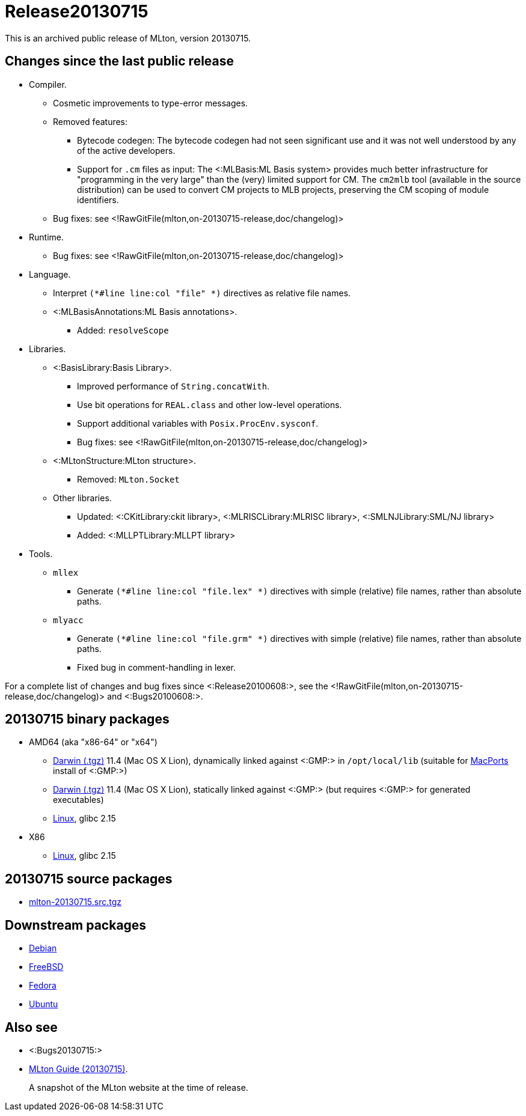 Release20130715
===============

This is an archived public release of MLton, version 20130715.

== Changes since the last public release ==

// * New platforms.
// ** ???
* Compiler.
** Cosmetic improvements to type-error messages.
** Removed features:
*** Bytecode codegen: The bytecode codegen had not seen significant use and it was not well understood by any of the active developers.
*** Support for `.cm` files as input: The <:MLBasis:ML Basis system> provides much better infrastructure for "programming in the very large" than the (very) limited support for CM.  The `cm2mlb` tool (available in the source distribution) can be used to convert CM projects to MLB projects, preserving the CM scoping of module identifiers.
** Bug fixes: see <!RawGitFile(mlton,on-20130715-release,doc/changelog)>
* Runtime.
** Bug fixes: see <!RawGitFile(mlton,on-20130715-release,doc/changelog)>
* Language.
** Interpret `(*#line line:col "file" *)` directives as relative file names.
** <:MLBasisAnnotations:ML Basis annotations>.
*** Added: `resolveScope`
* Libraries.
** <:BasisLibrary:Basis Library>.
*** Improved performance of `String.concatWith`.
*** Use bit operations for `REAL.class` and other low-level operations.
*** Support additional variables with `Posix.ProcEnv.sysconf`.
*** Bug fixes: see <!RawGitFile(mlton,on-20130715-release,doc/changelog)>
** <:MLtonStructure:MLton structure>.
*** Removed: `MLton.Socket`
** Other libraries.
*** Updated: <:CKitLibrary:ckit library>, <:MLRISCLibrary:MLRISC library>, <:SMLNJLibrary:SML/NJ library>
*** Added: <:MLLPTLibrary:MLLPT library>
* Tools.
** `mllex`
*** Generate `(*#line line:col "file.lex" *)` directives with simple (relative) file names, rather than absolute paths.
** `mlyacc`
*** Generate `(*#line line:col "file.grm" *)` directives with simple (relative) file names, rather than absolute paths.
*** Fixed bug in comment-handling in lexer.

For a complete list of changes and bug fixes since
<:Release20100608:>, see the
<!RawGitFile(mlton,on-20130715-release,doc/changelog)> and
<:Bugs20100608:>.

== 20130715 binary packages ==

* AMD64 (aka "x86-64" or "x64")
** http://sourceforge.net/projects/mlton/files/mlton/20130715/mlton-20130715-1.amd64-darwin.gmp-macports.tgz[Darwin (.tgz)] 11.4 (Mac OS X Lion), dynamically linked against <:GMP:> in `/opt/local/lib` (suitable for http://macports.org[MacPorts] install of <:GMP:>)
** http://sourceforge.net/projects/mlton/files/mlton/20130715/mlton-20130715-1.amd64-darwin.gmp-static.tgz[Darwin (.tgz)] 11.4 (Mac OS X Lion), statically linked against <:GMP:> (but requires <:GMP:> for generated executables)
** http://sourceforge.net/projects/mlton/files/mlton/20130715/mlton-20130715-1.amd64-linux.tgz[Linux], glibc 2.15
// ** http://sourceforge.net/projects/mlton/files/mlton/20130715/mlton-20130715-1.amd64-linux.static.tgz[Linux], statically linked
// ** Windows MinGW 32/64 http://sourceforge.net/projects/mlton/files/mlton/20130715/MLton-20130715-1.exe[self-extracting] (28MB) or http://sourceforge.net/projects/mlton/files/mlton/20130715/MLton-20130715-1.msi[MSI] (61MB) installer
* X86
// ** http://sourceforge.net/projects/mlton/files/mlton/20130715/mlton-20130715-1.x86-cygwin.tgz[Cygwin] 1.7.5
** http://sourceforge.net/projects/mlton/files/mlton/20130715/mlton-20130715-1.x86-linux.tgz[Linux], glibc 2.15
// ** http://sourceforge.net/projects/mlton/files/mlton/20130715/mlton-20130715-1.x86-linux.static.tgz[Linux], statically linked
// ** Windows MinGW 32/64 http://sourceforge.net/projects/mlton/files/mlton/20130715/MLton-20130715-1.exe[self-extracting] (28MB) or http://sourceforge.net/projects/mlton/files/mlton/20130715/MLton-20130715-1.msi[MSI] (61MB) installer

== 20130715 source packages ==

 * http://sourceforge.net/projects/mlton/files/mlton/20130715/mlton-20130715.src.tgz[mlton-20130715.src.tgz]

== Downstream packages ==

 * http://packages.debian.org/search?keywords=mlton&searchon=names&suite=all&section=all[Debian]
 * http://www.freebsd.org/cgi/ports.cgi?query=mlton&stype=all[FreeBSD]
 * https://admin.fedoraproject.org/pkgdb/acls/name/mlton[Fedora]
 * http://packages.ubuntu.com/search?suite=default&section=all&arch=any&searchon=names&keywords=mlton[Ubuntu]

== Also see ==

* <:Bugs20130715:>
* http://www.mlton.org/guide/20130715/[MLton Guide (20130715)].
+
A snapshot of the MLton website at the time of release.
